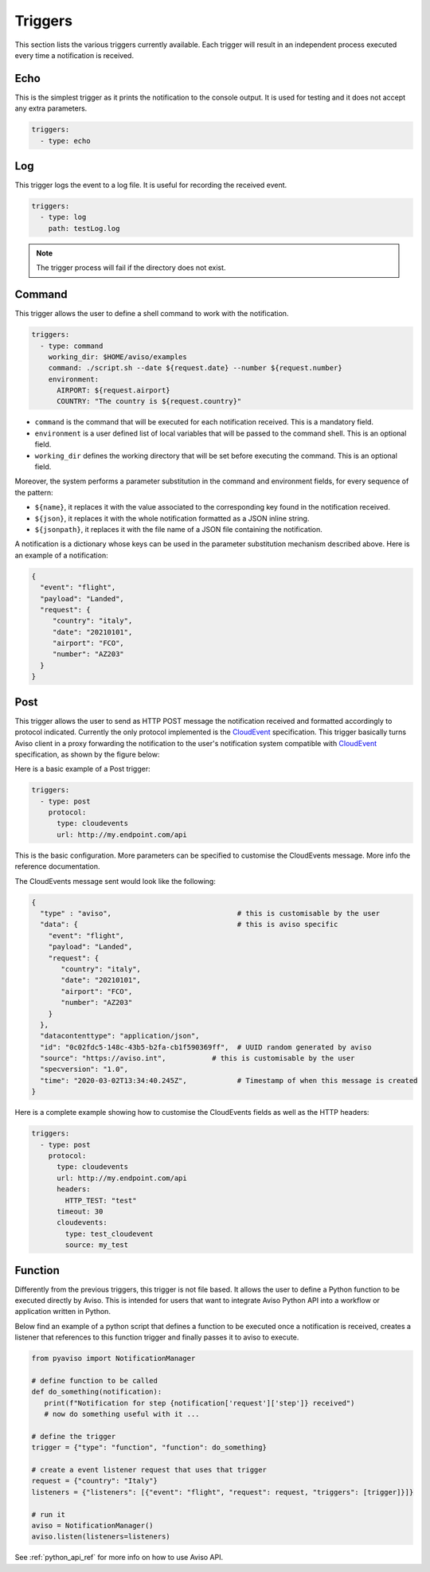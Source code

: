 .. _triggers:

Triggers
========
This section lists the various triggers currently available. 
Each trigger will result in an independent process executed every time a notification is received. 

Echo
-------------------
This is the simplest trigger as it prints the notification to the console output. 
It is used for testing and it does not accept any extra parameters.

.. code-block:: yaml

  triggers:
    - type: echo


Log
-------------------
This trigger logs the event to a log file. It is useful for recording the received event. 

.. code-block:: yaml

  triggers:
    - type: log
      path: testLog.log

.. note::

  The trigger process will fail if the directory does not exist.


Command
-------------------
This trigger allows the user to define a shell command to work with the notification.

.. code-block:: yaml

  triggers:
    - type: command
      working_dir: $HOME/aviso/examples
      command: ./script.sh --date ${request.date} --number ${request.number}
      environment:
        AIRPORT: ${request.airport}
        COUNTRY: "The country is ${request.country}"

* ``command`` is the command that will be executed for each notification received. This is a mandatory field.
* ``environment`` is a user defined list of local variables that will be passed to the command shell. This is an optional field.
* ``working_dir`` defines the working directory that will be set before executing the command. This is an optional field.

Moreover, the system performs a parameter substitution in the command and environment fields, for every sequence of the pattern:

* ``${name}``, it replaces it with the value associated to the corresponding key found in the notification received.
* ``${json}``, it replaces it with the whole notification formatted as a JSON inline string.
* ``${jsonpath}``, it replaces it with the file name of a JSON file containing the notification.

A notification is a dictionary whose keys can be used in the parameter substitution mechanism described above. 
Here is an example of a notification:

.. code-block:: json

    {
      "event": "flight",
      "payload": "Landed",
      "request": {
         "country": "italy",
         "date": "20210101",
         "airport": "FCO",
         "number": "AZ203"
      }
    }


Post
-------------------
This trigger allows the user to send as HTTP POST message the notification received and 
formatted accordingly to protocol indicated. Currently the only protocol implemented is the CloudEvent_ specification. 
This trigger basically turns Aviso client in a proxy
forwarding the notification to the user's notification system compatible with CloudEvent_ specification, as shown 
by the figure below:

.. image:: ../_static/cloudEvents.png

Here is a basic example of a Post trigger:

.. code-block:: yaml

  triggers:
    - type: post
      protocol:
        type: cloudevents
        url: http://my.endpoint.com/api

This is the basic configuration. More parameters can be specified to customise the CloudEvents message. More info the reference documentation.

The CloudEvents message sent would look like the following: 

.. code-block:: json

  {
    "type" : "aviso",                              # this is customisable by the user
    "data": {                                      # this is aviso specific
      "event": "flight",
      "payload": "Landed",
      "request": {
         "country": "italy",
         "date": "20210101",
         "airport": "FCO",
         "number": "AZ203"
      }
    },
    "datacontenttype": "application/json",
    "id": "0c02fdc5-148c-43b5-b2fa-cb1f590369ff",  # UUID random generated by aviso
    "source": "https://aviso.int",           # this is customisable by the user
    "specversion": "1.0",
    "time": "2020-03-02T13:34:40.245Z",            # Timestamp of when this message is created
  }

Here is a complete example showing how to customise the CloudEvents fields as well as the HTTP headers:

.. code-block:: yaml

  triggers:
    - type: post
      protocol: 
        type: cloudevents
        url: http://my.endpoint.com/api
        headers:
          HTTP_TEST: "test"
        timeout: 30
        cloudevents: 
          type: test_cloudevent
          source: my_test


.. _CloudEvent: https://cloudevents.io/

Function
-------------------
Differently from the previous triggers, this trigger is not file based. It allows the user to define a Python function 
to be executed directly by Aviso. This is intended for users that want to integrate Aviso Python API into a workflow 
or application written in Python. 

Below find an example of a python script that defines a function to be executed once a notification is received, 
creates a listener that references to this function trigger and finally passes it to aviso to execute.

.. code-block:: python

   from pyaviso import NotificationManager

   # define function to be called
   def do_something(notification):
      print(f"Notification for step {notification['request']['step']} received")
      # now do something useful with it ...

   # define the trigger
   trigger = {"type": "function", "function": do_something}

   # create a event listener request that uses that trigger
   request = {"country": "Italy"}
   listeners = {"listeners": [{"event": "flight", "request": request, "triggers": [trigger]}]}

   # run it
   aviso = NotificationManager()
   aviso.listen(listeners=listeners)

See :ref:`python_api_ref` for more info on how to use Aviso API.

